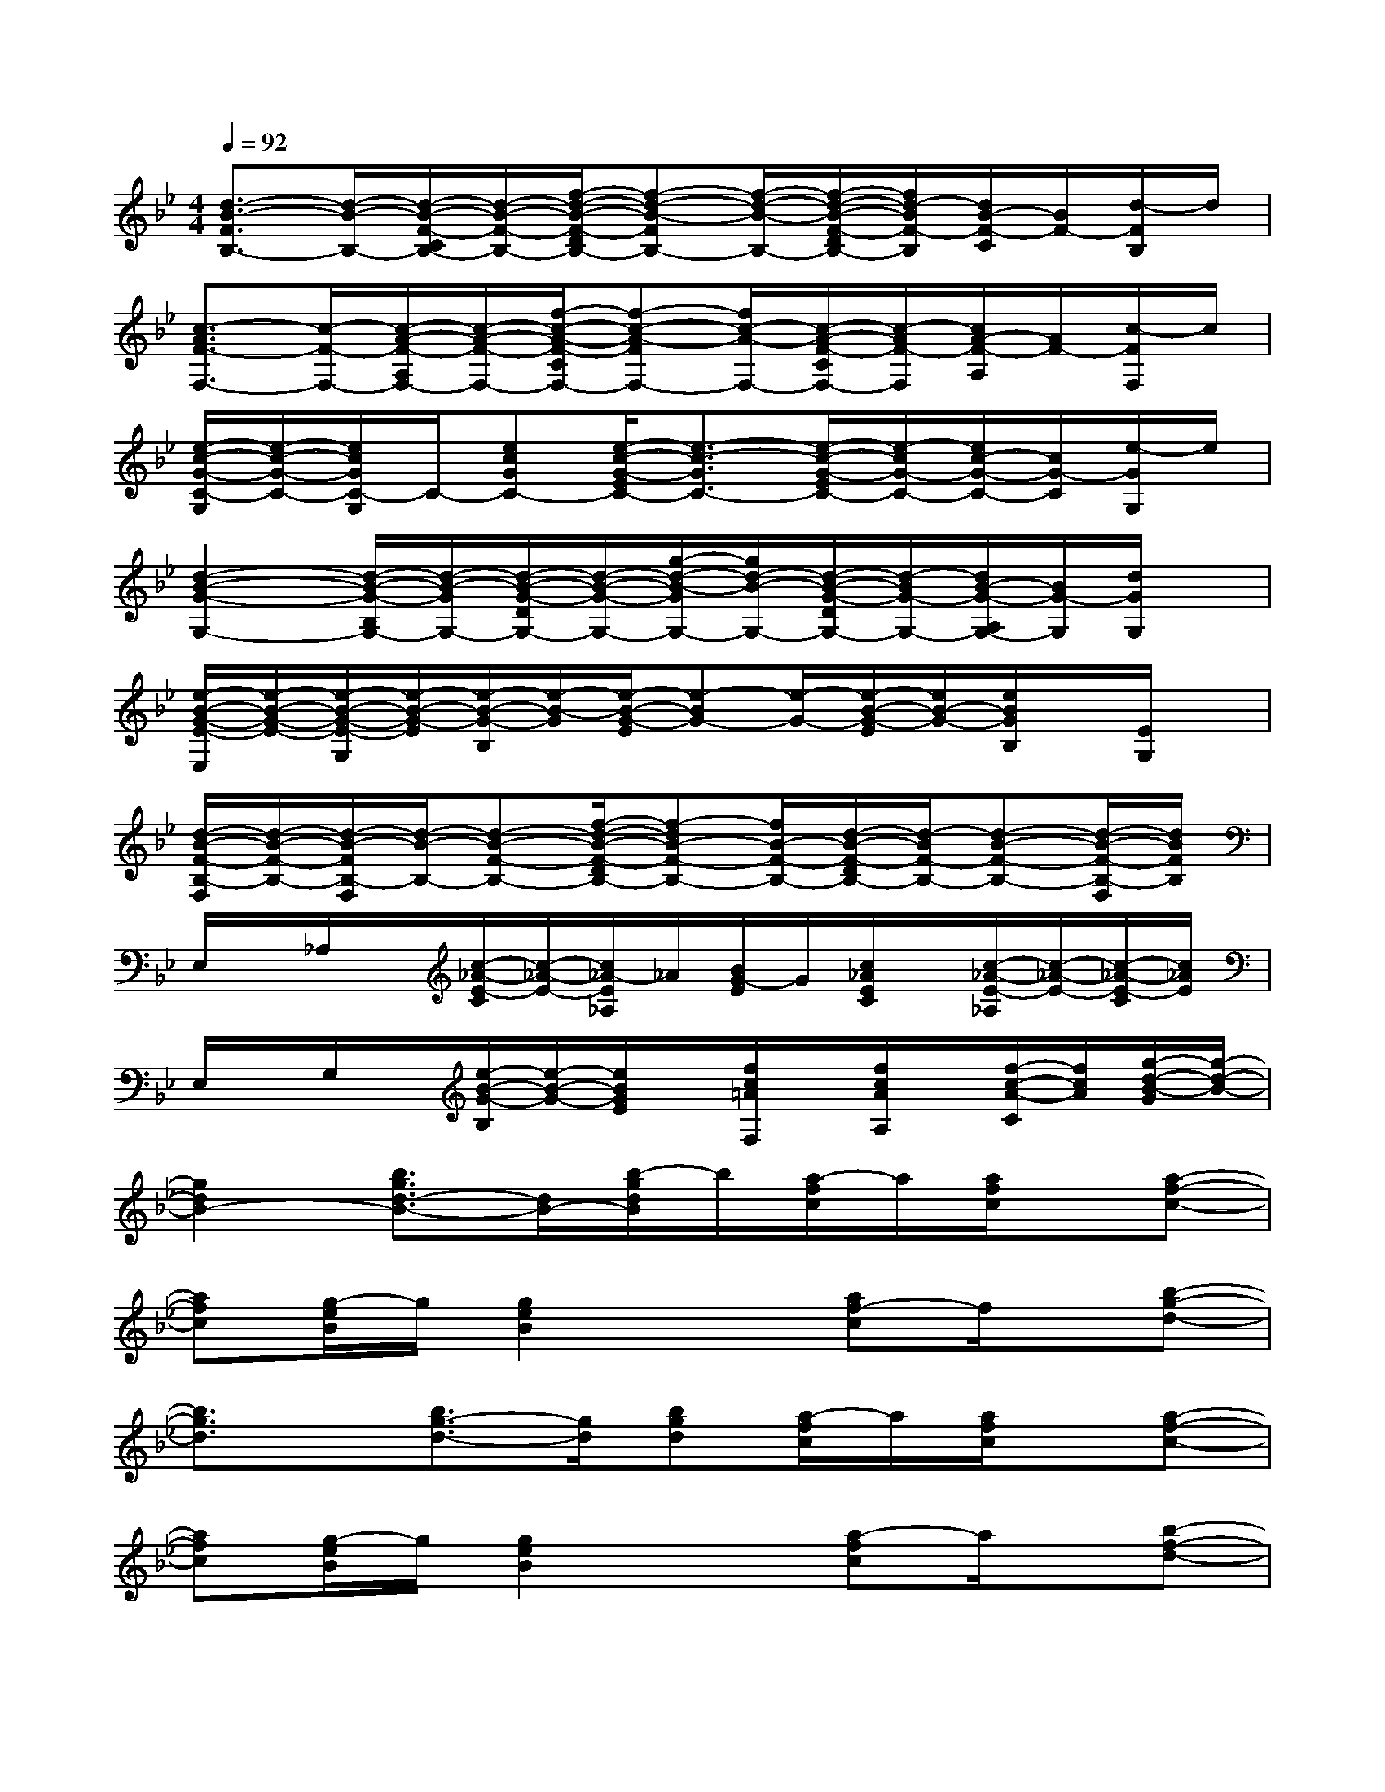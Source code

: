 X:1
T:
M:4/4
L:1/8
Q:1/4=92
K:Bb%2flats
V:1
[d3/2-B3/2-F3/2B,3/2-][d/2-B/2-B,/2-][d/2-B/2-F/2-C/2B,/2-][d/2-B/2-F/2-B,/2-][f/2-d/2-B/2-F/2-D/2B,/2-][f-d-B-FB,-][f/2-d/2-B/2-B,/2-][f/2-d/2-B/2-F/2-D/2B,/2-][f/2d/2-B/2F/2-B,/2][d/2B/2-F/2-C/2][B/2F/2-][d/2-F/2B,/2]d/2|
[c3/2-A3/2F3/2-F,3/2-][c/2-F/2-F,/2-][c/2-A/2-F/2-A,/2F,/2-][c/2-A/2-F/2-F,/2-][f/2-c/2-A/2-F/2-C/2F,/2-][f-c-A-FF,-][f/2c/2-A/2-F,/2-][c/2-A/2-F/2-C/2F,/2-][c/2-A/2F/2-F,/2][c/2A/2-F/2-A,/2][A/2F/2-][c/2-F/2F,/2]c/2|
[e/2-c/2-G/2-C/2-G,/2][e/2-c/2-G/2-C/2-][e/2c/2G/2C/2-G,/2]C/2-[ecGC-][e/2-c/2-G/2-E/2C/2-][e3/2-c3/2-G3/2C3/2-][e/2-c/2-G/2-E/2C/2-][e/2-c/2G/2-C/2-][e/2c/2-G/2-C/2-][c/2G/2-C/2][e/2-G/2G,/2]e/2|
[d2-B2-G2-G,2-][d/2-B/2-G/2-B,/2G,/2-][d/2-B/2-G/2G,/2-][d/2-B/2-G/2-D/2G,/2-][d/2-B/2-G/2-G,/2-][g/2-d/2-B/2-G/2G,/2-][g/2d/2-B/2-G,/2-][d/2-B/2-G/2-D/2G,/2-][d/2-B/2G/2-G,/2-][d/2B/2-G/2-A,/2G,/2-][B/2G/2-G,/2][d/2G/2G,/2]x/2|
[e/2-B/2-G/2-E/2-E,/2][e/2-B/2-G/2-E/2-][e/2-B/2-G/2-E/2-G,/2][e/2-B/2-G/2-E/2][e/2-B/2-G/2-B,/2][e/2-B/2-G/2][e/2-B/2-G/2-E/2][e-BG-][e/2-G/2-][e/2-B/2-G/2-E/2][e/2B/2-G/2-][e/2B/2G/2B,/2]x/2[E/2G,/2]x/2|
[d/2-B/2-F/2-B,/2-F,/2][d/2-B/2-F/2-B,/2-][d/2-B/2-F/2B,/2-F,/2][d/2-B/2-B,/2-][d-B-F-B,-][f/2-d/2-B/2-F/2-D/2B,/2-][f-dB-F-B,-][f/2B/2-F/2-B,/2-][d/2-B/2-F/2-D/2B,/2-][d/2-B/2F/2-B,/2-][d-B-F-B,-][d/2-B/2-F/2-B,/2-F,/2][d/2B/2F/2B,/2]|
E,/2x/2_A,/2x/2[c/2-_A/2-E/2-C/2][c/2-_A/2-E/2-][c/2_A/2-E/2_A,/2]_A/2[B/2G/2-E/2]G/2[c/2_A/2E/2C/2]x/2[c/2-_A/2-E/2-_A,/2][c/2-_A/2-E/2-][c/2-_A/2-E/2-C/2][c/2_A/2E/2]|
E,/2x/2G,/2x/2[e/2-B/2-G/2-B,/2][e/2-B/2-G/2-][e/2B/2G/2E/2]x/2[f/2c/2=A/2F,/2]x/2[f/2c/2A/2A,/2]x/2[f/2-c/2-A/2-C/2][f/2c/2A/2][g/2-d/2-B/2-G/2][g/2-d/2-B/2-]|
[g2d2B2-][b3/2g3/2d3/2-B3/2-][d/2B/2-][b/2-g/2d/2B/2]b/2[a/2-f/2c/2]a/2[a/2f/2c/2]x/2[a-f-c-]|
[afc][g/2-e/2B/2]g/2[g2e2B2]x[af-c]f/2x/2[b-g-d-]|
[b3/2g3/2d3/2]x/2[b3/2g3/2-d3/2-][g/2d/2][bgd][a/2-f/2c/2]a/2[a/2f/2c/2]x/2[a-f-c-]|
[afc][g/2-e/2B/2]g/2[g2e2B2]x[a-fc]a/2x/2[b-f-d-]|
[b2-f2d2-][b/2d/2]x/2[c'3-g3-e3-][c'/2g/2e/2]x3/2|
[d'2-b2-f2-][d'/2b/2f/2]x/2[e'3-c'3-g3-][e'/2c'/2g/2]x3/2|
[f6-e6-c6-B6-][f3/2e3/2c3/2-B3/2]c/2|
[f3-c3-A3-][f/2c/2A/2]x/2[f/2c/2A/2]x/2[a3/2f3/2c3/2]x/2[b-g-d-]